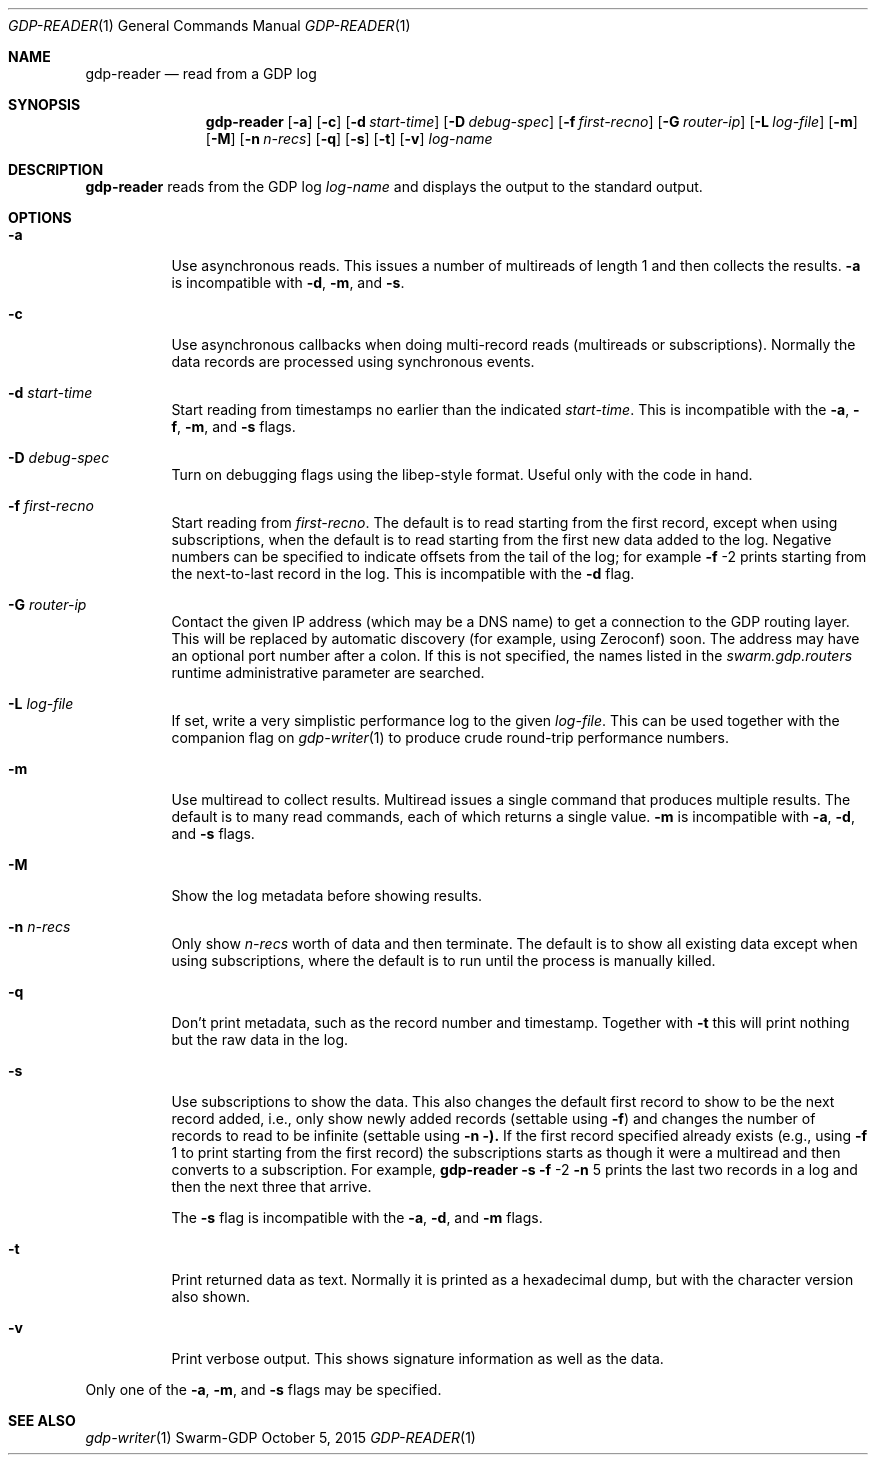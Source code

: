 .Dd October 5, 2015
.Dt GDP-READER 1
.Os Swarm-GDP
.Sh NAME
.Nm gdp-reader
.Nd read from a GDP log
.Sh SYNOPSIS
.Nm
.Op Fl a
.Op Fl c
.Op Fl d Ar start-time
.Op Fl D Ar debug-spec
.Op Fl f Ar first-recno
.Op Fl G Ar router-ip
.Op Fl L Ar log-file
.Op Fl m
.Op Fl M
.Op Fl n Ar n-recs
.Op Fl q
.Op Fl s
.Op Fl t
.Op Fl v
.Ar log-name
.
.Sh DESCRIPTION
.Nm
reads from the GDP log
.Ar log-name
and displays the output to the standard output.
.
.Sh OPTIONS
.Bl -tag
.
.It Fl a
Use asynchronous reads.
This issues a number of multireads of length 1
and then collects the results.
.Fl a
is incompatible with
.Fl d ,
.Fl m ,
and
.Fl s .
.
.It Fl c
Use asynchronous callbacks when doing multi-record reads
(multireads or subscriptions).
Normally the data records are processed using synchronous events.
.
.It Fl d Ar start-time
Start reading from timestamps no earlier than the indicated
.Ar start-time .
This is incompatible with the
.Fl a ,
.Fl f ,
.Fl m ,
and
.Fl s
flags.
.
.It Fl D Ar debug-spec
Turn on debugging flags using the libep-style format.
Useful only with the code in hand.
.
.It Fl f Ar first-recno
Start reading from
.Ar first-recno .
The default is to read starting from the first record,
except when using subscriptions, when the default is to read
starting from the first new data added to the log.
Negative numbers can be specified to indicate offsets from the tail of the log;
for example
.Fl f
\-2
prints starting from the next-to-last record in the log.
This is incompatible with the
.Fl d
flag.
.
.It Fl G Ar router-ip
Contact the given IP address (which may be a DNS name)
to get a connection to the GDP routing layer.
This will be replaced by automatic discovery
(for example, using Zeroconf)
soon.
The address may have an optional port number after a colon.
If this is not specified,
the names listed in the
.Va swarm.gdp.routers
runtime administrative parameter
are searched.
.
.It Fl L Ar log-file
If set, write a very simplistic performance log to the given
.Ar log-file .
This can be used together with the companion flag on
.Xr gdp-writer 1
to produce crude round-trip performance numbers.
.
.It Fl m
Use multiread to collect results.
Multiread issues a single command that produces multiple results.
The default is to many read commands, each of which returns a single value.
.Fl m
is incompatible with
.Fl a ,
.Fl d ,
and
.Fl s
flags.
.
.It Fl M
Show the log metadata before showing results.
.
.It Fl n Ar n-recs
Only show
.Ar n-recs
worth of data and then terminate.
The default is to show all existing data
except when using subscriptions,
where the default is to run until the process is manually killed.
.
.It Fl q
Don't print metadata, such as the record number and timestamp.
Together with
.Fl t
this will print nothing but the raw data in the log.
.
.It Fl s
Use subscriptions to show the data.
This also changes the default first record to show to be the next record added,
i.e., only show newly added records
(settable using
.Fl f )
and changes the number of records to read to be infinite
(settable using
.Fl n ).
If the first record specified already exists (e.g., using
.Fl f
1
to print starting from the first record)
the subscriptions starts as though it were a multiread
and then converts to a subscription.
For example,
.Nm
.Fl s
.Fl f
\-2
.Fl n
5
prints the last two records in a log
and then the next three that arrive.
.Pp
The
.Fl s
flag is incompatible with the
.Fl a ,
.Fl d ,
and
.Fl m
flags.
.
.It Fl t
Print returned data as text.
Normally it is printed as a hexadecimal dump,
but with the character version also shown.
.
.It Fl v
Print verbose output.
This shows signature information as well as the data.
.El
.
.Pp
Only one of the
.Fl a ,
.Fl m ,
and
.Fl s
flags may be specified.
.
.\".Sh EXIT STATUS
.\".Sh ADMINISTRATIVE PARAMETERS
.\".Sh ENVIRONMENT
.\".Sh FILES
.Sh SEE ALSO
.Xr gdp-writer 1
.\".Sh EXAMPLES
.\".Sh BUGS
